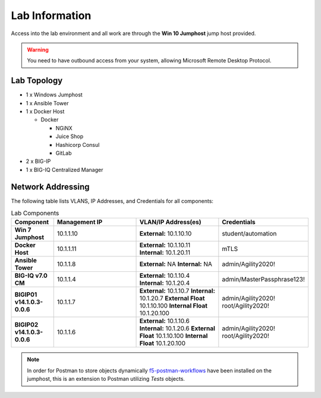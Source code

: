 Lab Information
===============

Access into the lab environment and all work are through the
**Win 10 Jumphost** jump host provided.

.. warning:: You need to have outbound access from your system, allowing
   Microsoft Remote Desktop Protocol.

Lab Topology
------------

- 1 x Windows Jumphost
- 1 x Ansible Tower
- 1 x Docker Host

  - Docker

    - NGiNX
    - Juice Shop
    - Hashicorp Consul
    - GitLab

- 2 x BIG-IP
- 1 x BIG-IQ Centralized Manager

Network Addressing
------------------

The following table lists VLANS, IP Addresses, and Credentials for all
components:

.. list-table:: Lab Components
   :widths: 15 30 30 30
   :header-rows: 1
   :stub-columns: 1

   * - **Component**
     - **Management IP**
     - **VLAN/IP Address(es)**
     - **Credentials**

   * - Win 7 Jumphost
     - 10.1.1.10
     - **External:** 10.1.10.10
     - student/automation

   * - Docker Host
     - 10.1.1.11
     - **External:** 10.1.10.11
       **Internal:** 10.1.20.11
     - mTLS

   * - Ansible Tower
     - 10.1.1.8
     - **External:** NA
       **Internal:** NA
     - admin/Agility2020!

   * - BIG-IQ v7.0 CM
     - 10.1.1.4
     - **External:** 10.1.10.4
       **Internal:** 10.1.20.4
     - admin/MasterPassphrase123!

   * - BIGIP01 v14.1.0.3-0.0.6
     - 10.1.1.7
     - **External:** 10.1.10.7
       **Internal:** 10.1.20.7
       **External Float** 10.1.10.100
       **Internal Float** 10.1.20.100
     - admin/Agility2020!
       root/Agility2020!

   * - BIGIP02 v14.1.0.3-0.0.6
     - 10.1.1.6
     - **External:** 10.1.10.6
       **Internal:** 10.1.20.6
       **External Float** 10.1.10.100
       **Internal Float** 10.1.20.100
     - admin/Agility2020!
       root/Agility2020!

.. note:: In order for Postman to store objects dynamically
   f5-postman-workflows_ have been installed on the jumphost, this is an
   extension to Postman utilizing `Tests` objects.

.. _f5-postman-workflows: https://github.com/0xHiteshPatel/f5-postman-workflows
